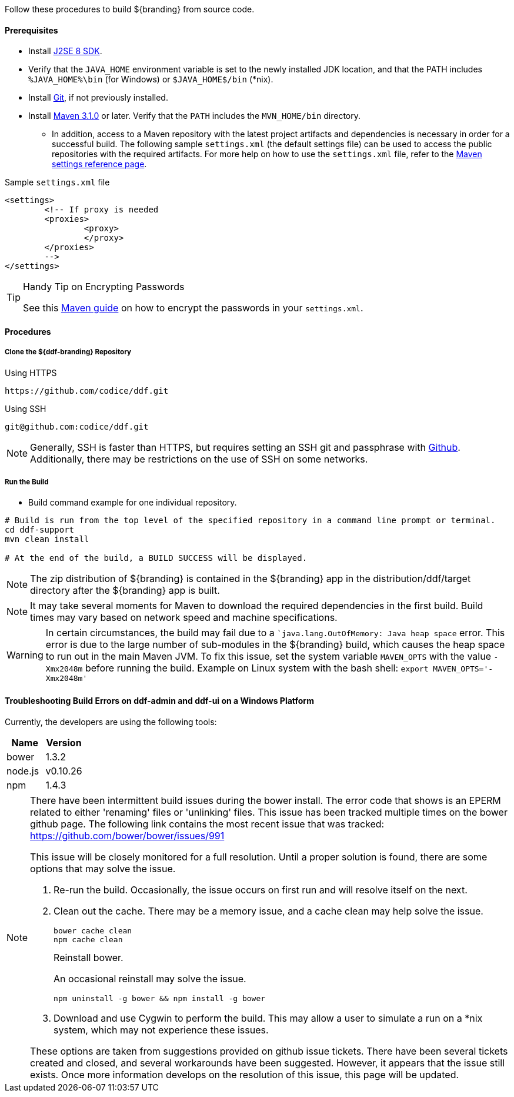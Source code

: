 Follow these procedures to build ${branding} from source code.

==== Prerequisites

* Install http://www.oracle.com/technetwork/java/javase/downloads/index.html[J2SE 8 SDK].
* Verify that the `JAVA_HOME` environment variable is set to the newly installed JDK location, and that the PATH includes `%JAVA_HOME%\bin` (for Windows) or `$JAVA_HOME$/bin` (*nix).
* Install http://git-scm.com/download[Git], if not previously installed.
* Install http://maven.apache.org/download.cgi[Maven 3.1.0] or later. Verify that the `PATH` includes the `MVN_HOME/bin` directory.
** In addition, access to a Maven repository with the latest project artifacts and dependencies is necessary in order for a successful build.
The following sample `settings.xml` (the default settings file) can be used to access the public repositories with the required artifacts.
For more help on how to use the `settings.xml` file, refer to the http://maven.apache.org/settings.html[Maven settings reference page].

.Sample `settings.xml` file
[source,xml,linenums]
----
<settings>
	<!-- If proxy is needed
	<proxies>
		<proxy>
		</proxy>
	</proxies>
	-->
</settings>
----

.Handy Tip on Encrypting Passwords
[TIP]
====
See this http://maven.apache.org/guides/mini/guide-encryption.html[Maven guide] on how to encrypt the passwords in your `settings.xml`.
====

==== Procedures

===== Clone the ${ddf-branding} Repository

.Using HTTPS
----
https://github.com/codice/ddf.git
----

.Using SSH
----
git@github.com:codice/ddf.git
----

[NOTE]
====
Generally, SSH is faster than HTTPS, but requires setting an SSH git and passphrase with http://github.com[Github]. Additionally, there may be restrictions on the use of SSH on some networks.
====

===== Run the Build


* Build command example for one individual repository.
----
# Build is run from the top level of the specified repository in a command line prompt or terminal.
cd ddf-support
mvn clean install

# At the end of the build, a BUILD SUCCESS will be displayed.
----


[NOTE]
====
The zip distribution of ${branding} is contained in the ${branding} app in the distribution/ddf/target directory after the ${branding} app is built.
====

[NOTE]
====
It may take several moments for Maven to download the required dependencies in the first build.
Build times may vary based on network speed and machine specifications.
====

[WARNING]
====
In certain circumstances, the build may fail due to a ``java.lang.OutOfMemory: Java heap space` error.
This error is due to the large number of sub-modules in the ${branding} build, which causes the heap space to run out in the main Maven JVM.
To fix this issue, set the system variable `MAVEN_OPTS` with the value `-Xmx2048m` before running the build.
Example on Linux system with the bash shell: `export MAVEN_OPTS='-Xmx2048m'`
====

==== Troubleshooting Build Errors on ddf-admin and ddf-ui on a Windows Platform

Currently, the developers are using the following tools:

[cols="2" options="header"]
|===

|Name
|Version

|bower
|1.3.2

|node.js
|v0.10.26

|npm
|1.4.3

|===

[NOTE]
====
There have been intermittent build issues during the bower install.
The error code that shows is an EPERM related to either 'renaming' files or 'unlinking' files.
This issue has been tracked multiple times on the bower github page.
The following link contains the most recent issue that was tracked:
https://github.com/bower/bower/issues/991

This issue will be closely monitored for a full resolution.
Until a proper solution is found, there are some options that may solve the issue.

. Re-run the build.
Occasionally, the issue occurs on first run and will resolve itself on the next.
. Clean out the cache.
There may be a memory issue, and a cache clean may help solve the issue.
+
----
bower cache clean
npm cache clean
----
+
.Reinstall bower.
An occasional reinstall may solve the issue.
+
----
npm uninstall -g bower && npm install -g bower
----
+
. Download and use Cygwin to perform the build.
This may allow a user to simulate a run on a *nix system, which may not experience these issues.

These options are taken from suggestions provided on github issue tickets.
There have been several tickets created and closed, and several workarounds have been suggested.
However, it appears that the issue still exists.
Once more information develops on the resolution of this issue, this page will be updated.
====
